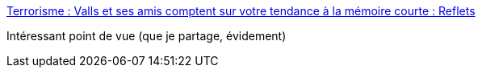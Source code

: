 :jbake-type: post
:jbake-status: published
:jbake-title: Terrorisme : Valls et ses amis comptent sur votre tendance à la mémoire courte : Reflets
:jbake-tags: politique,terrorisme,_mois_mars,_année_2016
:jbake-date: 2016-03-21
:jbake-depth: ../
:jbake-uri: shaarli/1458549454000.adoc
:jbake-source: https://nicolas-delsaux.hd.free.fr/Shaarli?searchterm=https%3A%2F%2Freflets.info%2Fterrorisme-valls-et-ses-amis-comptent-sur-votre-tendance-a-la-memoire-courte%2F%3Famp%3Butm_medium%3Dfeed%26utm_campaign%3DFeed%253A%2Brefletsinfo%2B%2528Reflets%2529&searchtags=politique+terrorisme+_mois_mars+_ann%C3%A9e_2016
:jbake-style: shaarli

https://reflets.info/terrorisme-valls-et-ses-amis-comptent-sur-votre-tendance-a-la-memoire-courte/?amp;utm_medium=feed&utm_campaign=Feed%3A+refletsinfo+%28Reflets%29[Terrorisme : Valls et ses amis comptent sur votre tendance à la mémoire courte : Reflets]

Intéressant point de vue (que je partage, évidement)
